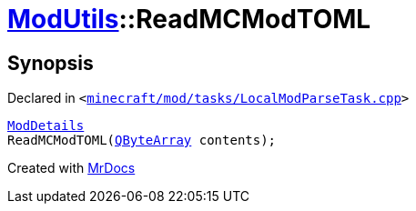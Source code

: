 [#ModUtils-ReadMCModTOML]
= xref:ModUtils.adoc[ModUtils]::ReadMCModTOML
:relfileprefix: ../
:mrdocs:


== Synopsis

Declared in `&lt;https://github.com/PrismLauncher/PrismLauncher/blob/develop/launcher/minecraft/mod/tasks/LocalModParseTask.cpp#L102[minecraft&sol;mod&sol;tasks&sol;LocalModParseTask&period;cpp]&gt;`

[source,cpp,subs="verbatim,replacements,macros,-callouts"]
----
xref:ModDetails.adoc[ModDetails]
ReadMCModTOML(xref:QByteArray.adoc[QByteArray] contents);
----



[.small]#Created with https://www.mrdocs.com[MrDocs]#
